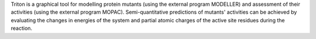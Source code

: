 .. title: Triton
.. slug: triton
.. date: 2013-03-04
.. tags: Quantum Mechanics, Protein Reactions
.. link: http://ncbr.chemi.muni.cz/triton/
.. category: Free for academics
.. type: text academic
.. comments: 

Triton is a graphical tool for modelling protein mutants (using the external program MODELLER) and assessment of their activities (using the external program MOPAC). Semi-quantitative predictions of mutants' activities can be achieved by evaluating the changes in energies of the system and partial atomic charges of the active site residues during the reaction.
